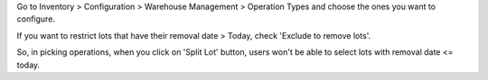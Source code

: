 Go to Inventory > Configuration > Warehouse Management > Operation Types
and choose the ones you want to configure.

If you want to restrict lots that have their removal date > Today, check
'Exclude to remove lots'.

So, in picking operations, when you click on 'Split Lot' button, users
won't be able to select lots with removal date <= today.

